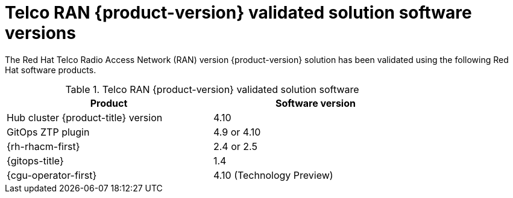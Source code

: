 // Module included in the following assemblies:
//
// * scalability_and_performance/ztp_far_edge/ztp-preparing-the-hub-cluster.adoc

:_content-type: CONCEPT
[id="ztp-telco-ran-software-versions_{context}"]
= Telco RAN {product-version} validated solution software versions

The Red Hat Telco Radio Access Network (RAN) version {product-version} solution has been validated using the following Red Hat software products.

.Telco RAN {product-version} validated solution software
[cols=2*, width="80%", options="header"]
|====
|Product
|Software version

|Hub cluster {product-title} version
|4.10

|GitOps ZTP plugin
|4.9 or 4.10

|{rh-rhacm-first}
|2.4 or 2.5

|{gitops-title}
|1.4

|{cgu-operator-first}
|4.10 (Technology Preview)
|====
